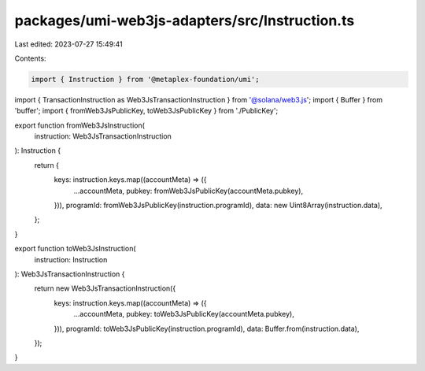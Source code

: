 packages/umi-web3js-adapters/src/Instruction.ts
===============================================

Last edited: 2023-07-27 15:49:41

Contents:

.. code-block:: ts

    import { Instruction } from '@metaplex-foundation/umi';
import { TransactionInstruction as Web3JsTransactionInstruction } from '@solana/web3.js';
import { Buffer } from 'buffer';
import { fromWeb3JsPublicKey, toWeb3JsPublicKey } from './PublicKey';

export function fromWeb3JsInstruction(
  instruction: Web3JsTransactionInstruction
): Instruction {
  return {
    keys: instruction.keys.map((accountMeta) => ({
      ...accountMeta,
      pubkey: fromWeb3JsPublicKey(accountMeta.pubkey),
    })),
    programId: fromWeb3JsPublicKey(instruction.programId),
    data: new Uint8Array(instruction.data),
  };
}

export function toWeb3JsInstruction(
  instruction: Instruction
): Web3JsTransactionInstruction {
  return new Web3JsTransactionInstruction({
    keys: instruction.keys.map((accountMeta) => ({
      ...accountMeta,
      pubkey: toWeb3JsPublicKey(accountMeta.pubkey),
    })),
    programId: toWeb3JsPublicKey(instruction.programId),
    data: Buffer.from(instruction.data),
  });
}


